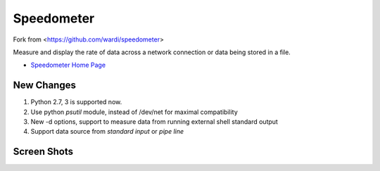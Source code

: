 Speedometer
===========

Fork from <https://github.com/wardi/speedometer>

Measure and display the rate of data across a network connection or data being stored in a file.

* `Speedometer Home Page <http://excess.org/speedometer/>`_

New Changes
------------

1. Python 2.7, 3 is supported now.

2. Use python `psutil` module, instead of /dev/net for maximal compatibility

3. New -d options, support to measure data from running external shell standard output

4. Support data source from `standard input` or `pipe line`


Screen Shots
------------

.. image:: http://excess.org/media/speedometer-transp1.png
   :alt: speedometer screen shot w/ transparent bg

.. image:: http://excess.org/media/speedometer-light16.png
   :alt: speedometer screen shot w/ multiple graphs
